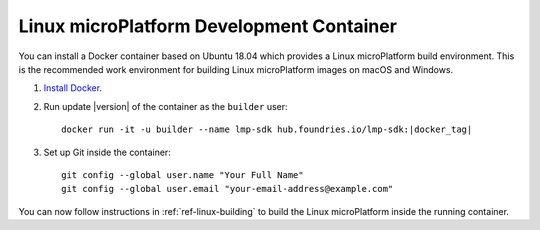 .. highlight:: sh

.. _ref-linux-dev-container:

Linux microPlatform Development Container
=========================================

You can install a Docker container based on Ubuntu 18.04 which
provides a Linux microPlatform build environment. This is the
recommended work environment for building Linux microPlatform images
on macOS and Windows.

#. `Install Docker`_.

#. Run update |version| of the container as the ``builder`` user:

   .. parsed-literal::

      docker run -it -u builder --name lmp-sdk hub.foundries.io/lmp-sdk:|docker_tag|

#. Set up Git inside the container::

      git config --global user.name "Your Full Name"
      git config --global user.email "your-email-address@example.com"

You can now follow instructions in :ref:`ref-linux-building` to
build the Linux microPlatform inside the running container.

.. _Install Docker:
   https://docs.docker.com/install/
